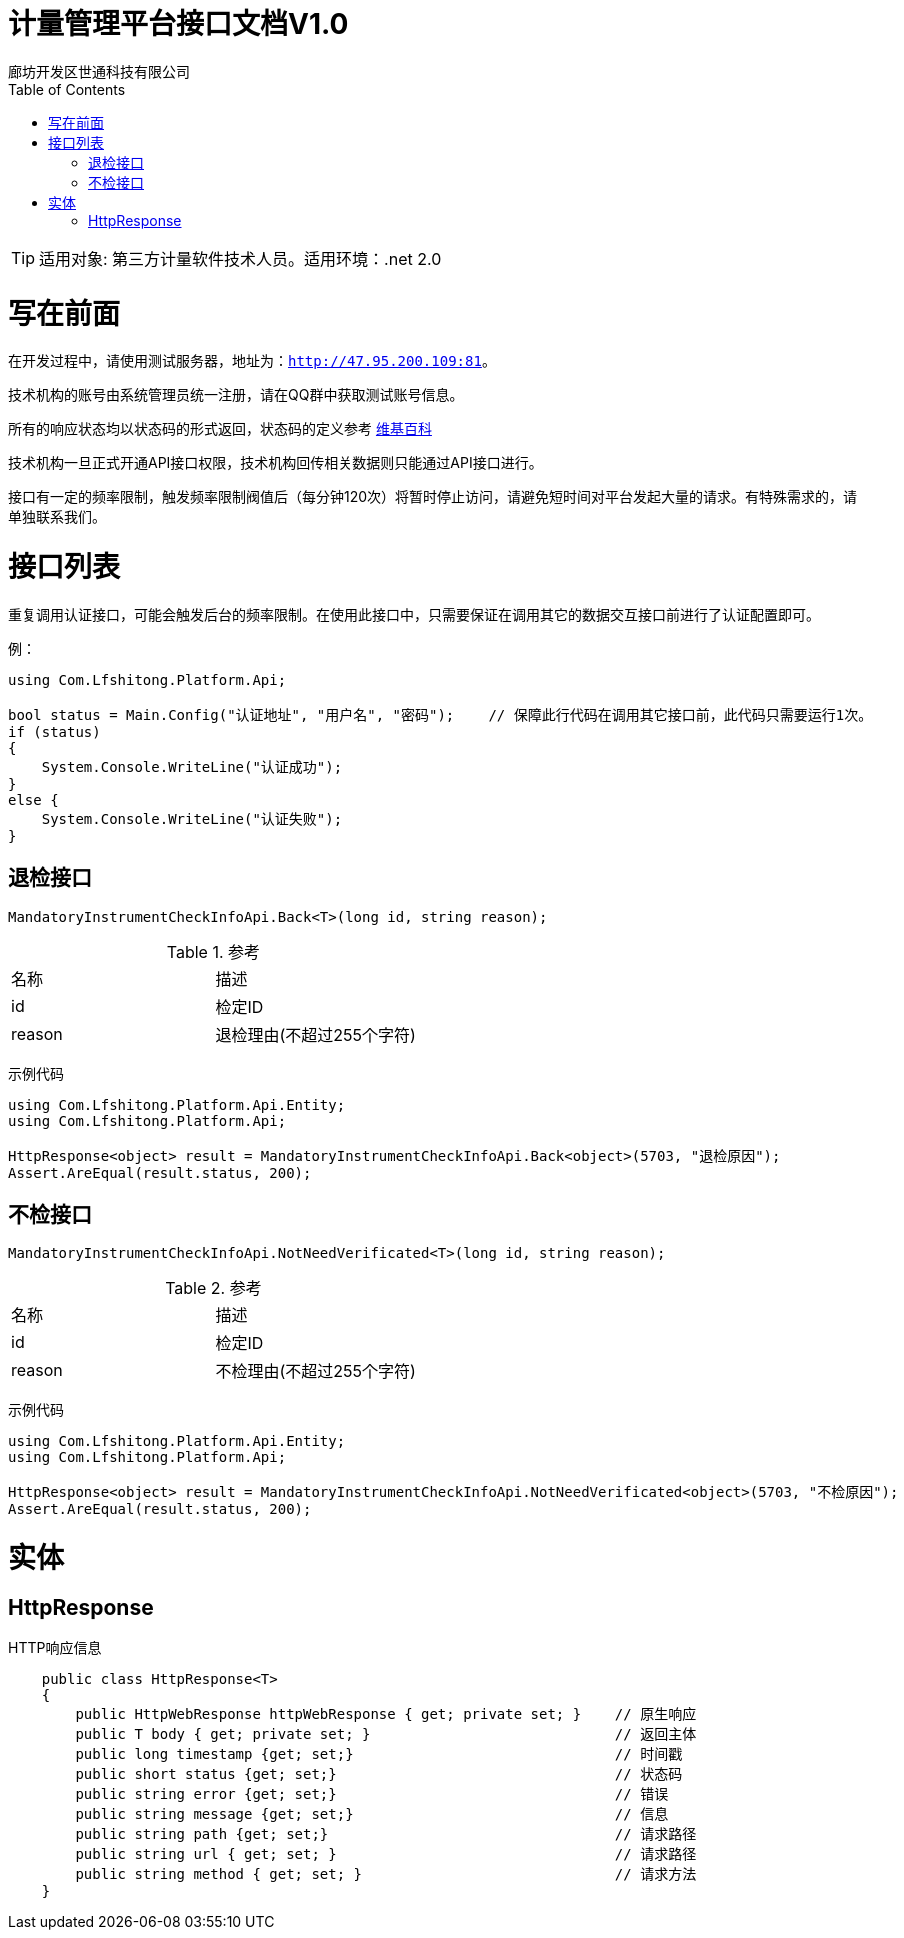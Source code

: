 :url: http://47.95.200.109:81
:prefix: /api-cs
:host: 47.95.200.109:81/api-cs
:size: 20

= 计量管理平台接口文档V1.0
廊坊开发区世通科技有限公司
:toc: left

TIP: 适用对象: 第三方计量软件技术人员。适用环境：.net 2.0

= 写在前面
在开发过程中，请使用测试服务器，地址为：`{url}`。

技术机构的账号由系统管理员统一注册，请在QQ群中获取测试账号信息。

所有的响应状态均以状态码的形式返回，状态码的定义参考 https://zh.wikipedia.org/wiki/HTTP%E7%8A%B6%E6%80%81%E7%A0%81[维基百科]

技术机构一旦正式开通API接口权限，技术机构回传相关数据则只能通过API接口进行。

接口有一定的频率限制，触发频率限制阀值后（每分钟120次）将暂时停止访问，请避免短时间对平台发起大量的请求。有特殊需求的，请单独联系我们。

= 接口列表
重复调用认证接口，可能会触发后台的频率限制。在使用此接口中，只需要保证在调用其它的数据交互接口前进行了认证配置即可。

例：
```c#
using Com.Lfshitong.Platform.Api;

bool status = Main.Config("认证地址", "用户名", "密码"); 	 // 保障此行代码在调用其它接口前，此代码只需要运行1次。
if (status)
{
    System.Console.WriteLine("认证成功");
}
else {
    System.Console.WriteLine("认证失败");
}

```

== 退检接口
`MandatoryInstrumentCheckInfoApi.Back<T>(long id, string reason);`

.参考
|===
|名称 		| 描述
| id 		| 检定ID
| reason 	| 退检理由(不超过255个字符)
|===

示例代码
```c#
using Com.Lfshitong.Platform.Api.Entity;
using Com.Lfshitong.Platform.Api;

HttpResponse<object> result = MandatoryInstrumentCheckInfoApi.Back<object>(5703, "退检原因");
Assert.AreEqual(result.status, 200);
```

== 不检接口
`MandatoryInstrumentCheckInfoApi.NotNeedVerificated<T>(long id, string reason);`

.参考
|===
|名称 		| 描述
| id 		| 检定ID
| reason 	| 不检理由(不超过255个字符)
|===

示例代码
```c#
using Com.Lfshitong.Platform.Api.Entity;
using Com.Lfshitong.Platform.Api;

HttpResponse<object> result = MandatoryInstrumentCheckInfoApi.NotNeedVerificated<object>(5703, "不检原因");
Assert.AreEqual(result.status, 200);
```

= 实体

== HttpResponse
HTTP响应信息
```c#
    public class HttpResponse<T>
    {
        public HttpWebResponse httpWebResponse { get; private set; }    // 原生响应
        public T body { get; private set; }                             // 返回主体
        public long timestamp {get; set;}                               // 时间戳
        public short status {get; set;}                                 // 状态码
        public string error {get; set;}                                 // 错误
        public string message {get; set;}                               // 信息
        public string path {get; set;}                                  // 请求路径
        public string url { get; set; }                                 // 请求路径
        public string method { get; set; }                              // 请求方法
    }

```



